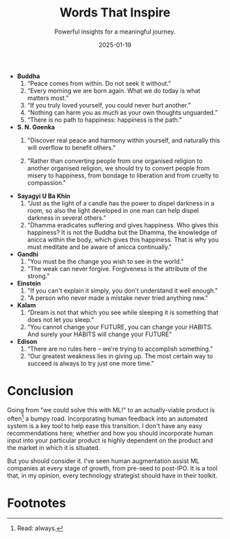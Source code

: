 #+TITLE: Words That Inspire
#+SUBTITLE: Powerful insights for a meaningful journey.
#+DATE: 2025-01-19

#+STARTUP: showall indent
#+OPTIONS: toc:nil
#+OPTIONS: tex:t

- *Buddha*
  1. “Peace comes from within.  Do not seek it without.”
  2. “Every morning we are born again. What we do today is what matters most.”
  3. “If you truly loved yourself, you could never hurt another.”
  4. “Nothing can harm you as much as your own thoughts unguarded.”
  5. “There is no path to happiness: happiness is the path.”
- *S. N. Goenka*
  1. "Discover real peace and harmony within yourself, and naturally this will overflow to benefit others."
 
  2. "Rather than converting people from one organised religion to another organised religion, we should try to convert people from misery to happiness, from bondage to liberation and from cruelty to compassion."
  
-  *Sayagyi U Ba Khin*
  1. “Just as the light of a candle has the power to dispel darkness in a room, so also the light developed in one man can help dispel darkness in several others.”
  2. "Dhamma eradicates suffering and gives happiness. Who gives this happiness? It is not the Buddha but the Dhamma, the knowledge of anicca within the body, which gives this happiness. That is why you must meditate and be aware of anicca continually."
- *Gandhi*
  1. "You must be the change you wish to see in the world."
  2. "The weak can never forgive. Forgiveness is the attribute of the strong."
- *Einstein*
  1. "If you can't explain it simply, you don't understand it well enough."
  2. "A person who never made a mistake never tried anything new."
- *Kalam*
    1. “Dream is not that which you see while sleeping it is something that does not let you sleep.”
    2. “You cannot change your FUTURE, you can change your HABITS. And surely your HABITS will change your FUTURE”
- *Edison*
    1. “There are no rules here -- we're trying to accomplish something.”
    2. “Our greatest weakness lies in giving up. The most certain way to succeed is always to try just one more time.”

* Conclusion

Going from "we could solve this with ML!" to an actually-viable product is often[fn:3] a
bumpy road. Incorporating human feedback into an automated system is a key tool to help
ease this transition. I don't have any easy recommendations here; whether and how you
should incorporate human input into your particular product is highly dependent on the
product and the market in which it is situated.

But you should consider it. I've seen human augmentation assist ML companies at every
stage of growth, from pre-seed to post-IPO. It is a tool that, in my opinion, every
technology strategist should have in their toolkit.

* Footnotes
[fn:4] [[https://www.cio.com/article/274740/outsourcing-sla-definitions-and-solutions.html][Service-level agreements]], which "defines the level of service expected by a
customer from a supplier"; in this case, the "level of service" refers to the latency of
a system.

[fn:3] Read: always.

[fn:2] Even if a model is more accurate than the human-only alternative, explainability
can still be an important psychological issue for customers. Consider a driverless car
that has accident rates 1/10th those of an average driver; however, when it does crash,
it does so seemingly at random. Public perception and adoption of such a product would
(I predict) be poor, since when we are in such critical situations, we often rely on
explanations to feel safe and in-control. Note that this may be less of an issue for
internal-use models, where adoption can be decreed by management, and not driven by user
perception.

[fn:1] I'm not saying this is what YouTube actually does. This is just an example.
